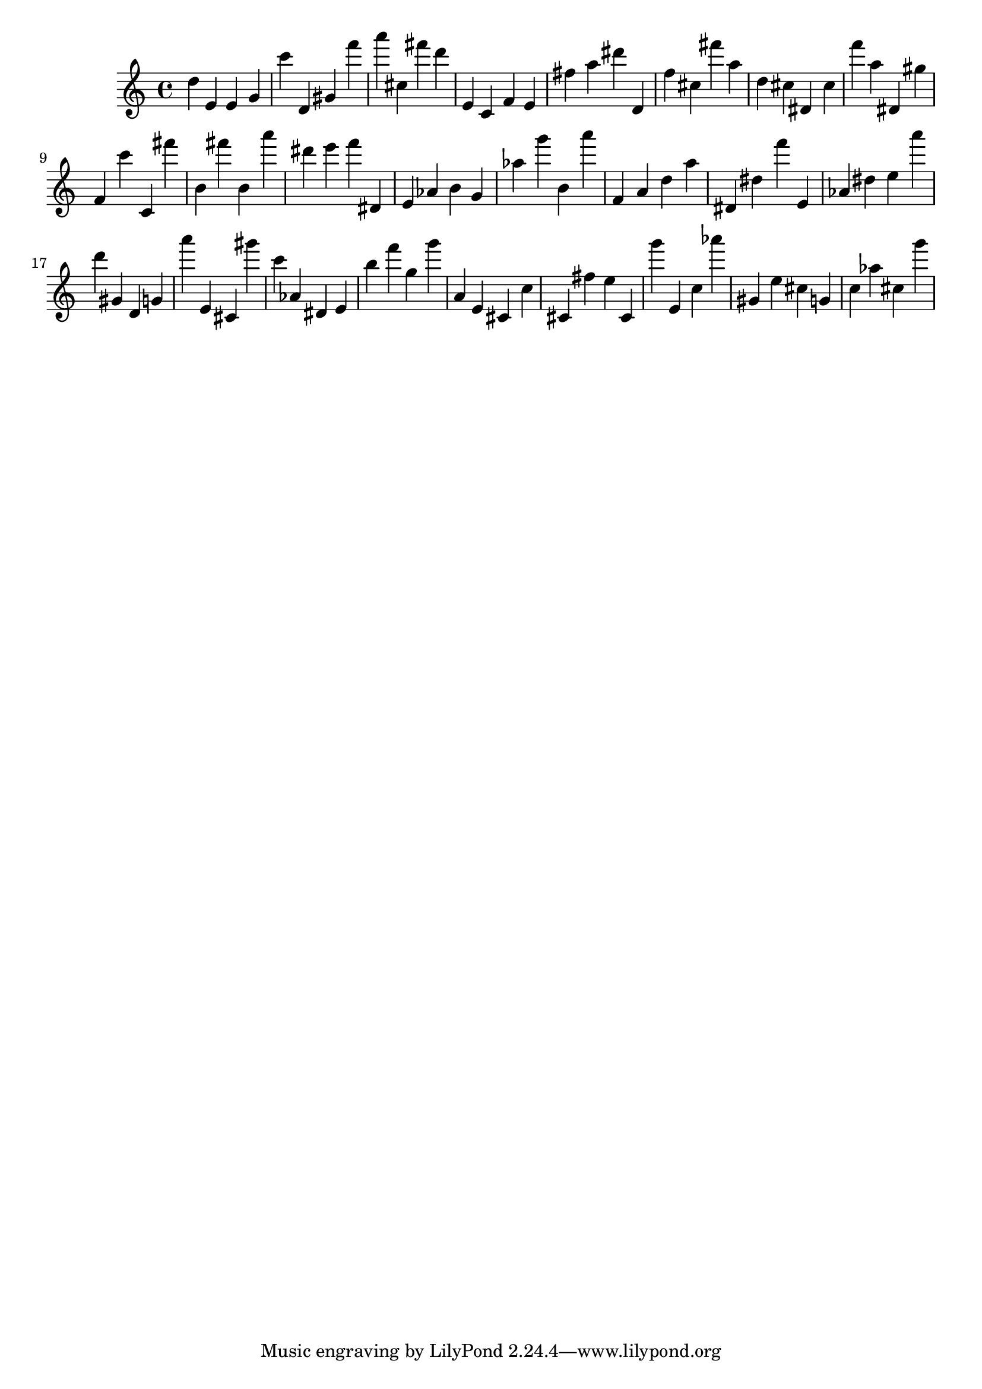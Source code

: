 \version "2.18.2"

\score {

{
\clef treble
d'' e' e' g' c''' d' gis' f''' a''' cis'' fis''' d''' e' c' f' e' fis'' a'' dis''' d' f'' cis'' fis''' a'' d'' cis'' dis' cis'' f''' a'' dis' gis'' f' c''' c' fis''' b' fis''' b' a''' dis''' e''' f''' dis' e' as' b' g' as'' g''' b' a''' f' a' d'' a'' dis' dis'' f''' e' as' dis'' e'' a''' d''' gis' d' g' a''' e' cis' gis''' c''' as' dis' e' b'' f''' g'' g''' a' e' cis' c'' cis' fis'' e'' cis' g''' e' c'' as''' gis' e'' cis'' g' c'' as'' cis'' g''' 
}

 \midi { }
 \layout { }
}